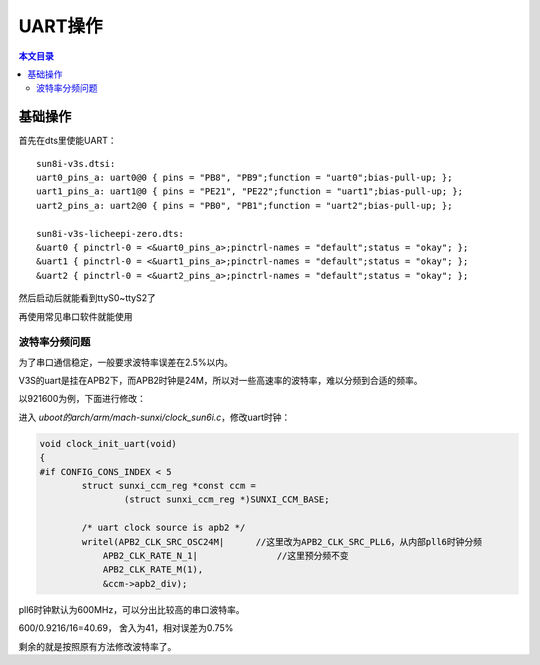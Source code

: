 UART操作
=============================

.. contents:: 本文目录

基础操作
-----------------------------

首先在dts里使能UART：

:: 

    sun8i-v3s.dtsi:
    uart0_pins_a: uart0@0 { pins = "PB8", "PB9";function = "uart0";bias-pull-up; };
    uart1_pins_a: uart1@0 { pins = "PE21", "PE22";function = "uart1";bias-pull-up; };
    uart2_pins_a: uart2@0 { pins = "PB0", "PB1";function = "uart2";bias-pull-up; };

    sun8i-v3s-licheepi-zero.dts:
    &uart0 { pinctrl-0 = <&uart0_pins_a>;pinctrl-names = "default";status = "okay"; };
    &uart1 { pinctrl-0 = <&uart1_pins_a>;pinctrl-names = "default";status = "okay"; };
    &uart2 { pinctrl-0 = <&uart2_pins_a>;pinctrl-names = "default";status = "okay"; };

然后启动后就能看到ttyS0~ttyS2了

再使用常见串口软件就能使用

波特率分频问题
~~~~~~~~~~~~~~~~~~~~~~~~~~~~~~~~~~~

为了串口通信稳定，一般要求波特率误差在2.5%以内。

V3S的uart是挂在APB2下，而APB2时钟是24M，所以对一些高速率的波特率，难以分频到合适的频率。

以921600为例，下面进行修改：

进入 *uboot的arch/arm/mach-sunxi/clock_sun6i.c*，修改uart时钟：

.. code-block:: c

    void clock_init_uart(void)
    {
    #if CONFIG_CONS_INDEX < 5
            struct sunxi_ccm_reg *const ccm =
                    (struct sunxi_ccm_reg *)SUNXI_CCM_BASE;

            /* uart clock source is apb2 */
            writel(APB2_CLK_SRC_OSC24M|      //这里改为APB2_CLK_SRC_PLL6，从内部pll6时钟分频
                APB2_CLK_RATE_N_1|               //这里预分频不变
                APB2_CLK_RATE_M(1),
                &ccm->apb2_div);

pll6时钟默认为600MHz，可以分出比较高的串口波特率。

600/0.9216/16=40.69， 舍入为41，相对误差为0.75%

.. code-block:: c
   :caption: 然后再修改include/configs/sunxi-common.h

    /* ns16550 reg in the low bits of cpu reg */
    #define CONFIG_SYS_NS16550_CLK          24000000    //这里改为600000000
    #ifndef CONFIG_DM_SERIAL

剩余的就是按照原有方法修改波特率了。
